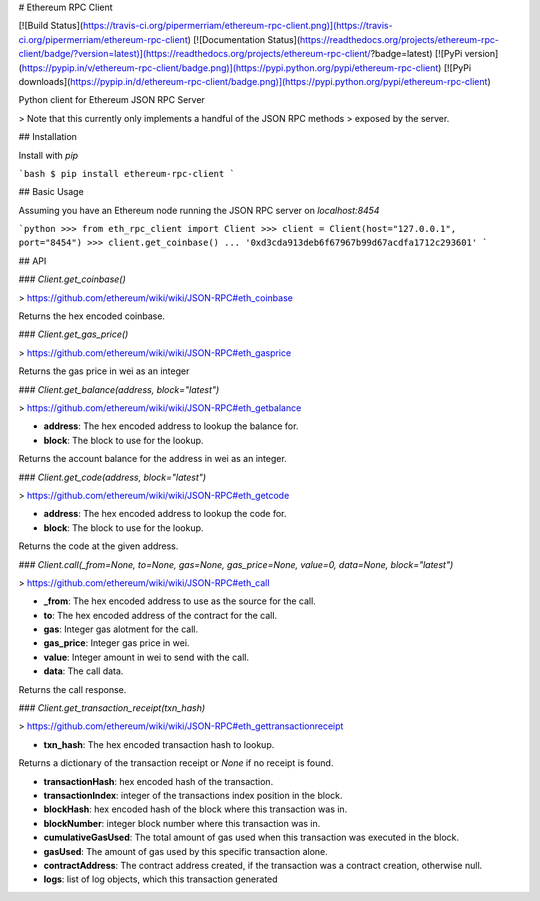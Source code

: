 # Ethereum RPC Client

[![Build Status](https://travis-ci.org/pipermerriam/ethereum-rpc-client.png)](https://travis-ci.org/pipermerriam/ethereum-rpc-client)
[![Documentation Status](https://readthedocs.org/projects/ethereum-rpc-client/badge/?version=latest)](https://readthedocs.org/projects/ethereum-rpc-client/?badge=latest)
[![PyPi version](https://pypip.in/v/ethereum-rpc-client/badge.png)](https://pypi.python.org/pypi/ethereum-rpc-client)
[![PyPi downloads](https://pypip.in/d/ethereum-rpc-client/badge.png)](https://pypi.python.org/pypi/ethereum-rpc-client)


Python client for Ethereum JSON RPC Server

> Note that this currently only implements a handful of the JSON RPC methods
> exposed by the server.

## Installation

Install with `pip`

```bash
$ pip install ethereum-rpc-client
```

## Basic Usage

Assuming you have an Ethereum node running the JSON RPC server on `localhost:8454`


```python
>>> from eth_rpc_client import Client
>>> client = Client(host="127.0.0.1", port="8454")
>>> client.get_coinbase()
... '0xd3cda913deb6f67967b99d67acdfa1712c293601'
```

## API

### `Client.get_coinbase()`

> https://github.com/ethereum/wiki/wiki/JSON-RPC#eth_coinbase

Returns the hex encoded coinbase.

### `Client.get_gas_price()`

> https://github.com/ethereum/wiki/wiki/JSON-RPC#eth_gasprice

Returns the gas price in wei as an integer

### `Client.get_balance(address, block="latest")`

> https://github.com/ethereum/wiki/wiki/JSON-RPC#eth_getbalance

* **address**: The hex encoded address to lookup the balance for.
* **block**: The block to use for the lookup.

Returns the account balance for the address in wei as an integer.

### `Client.get_code(address, block="latest")`

> https://github.com/ethereum/wiki/wiki/JSON-RPC#eth_getcode

* **address**: The hex encoded address to lookup the code for.
* **block**: The block to use for the lookup.

Returns the code at the given address.

### `Client.call(_from=None, to=None, gas=None, gas_price=None, value=0, data=None, block="latest")`

> https://github.com/ethereum/wiki/wiki/JSON-RPC#eth_call

* **_from**: The hex encoded address to use as the source for the call.
* **to**: The hex encoded address of the contract for the call.
* **gas**: Integer gas alotment for the call.
* **gas_price**: Integer gas price in wei.
* **value**: Integer amount in wei to send with the call.
* **data**: The call data.

Returns the call response.


### `Client.get_transaction_receipt(txn_hash)`

> https://github.com/ethereum/wiki/wiki/JSON-RPC#eth_gettransactionreceipt

* **txn_hash**: The hex encoded transaction hash to lookup.

Returns a dictionary of the transaction receipt or `None` if no receipt is
found.

* **transactionHash**: hex encoded hash of the transaction.
* **transactionIndex**: integer of the transactions index position in the block.
* **blockHash**: hex encoded hash of the block where this transaction was in.
* **blockNumber**: integer block number where this transaction was in.
* **cumulativeGasUsed**: The total amount of gas used when this transaction was executed in the block.
* **gasUsed**: The amount of gas used by this specific transaction alone.
* **contractAddress**: The contract address created, if the transaction was a contract creation, otherwise null.
* **logs**: list of log objects, which this transaction generated


